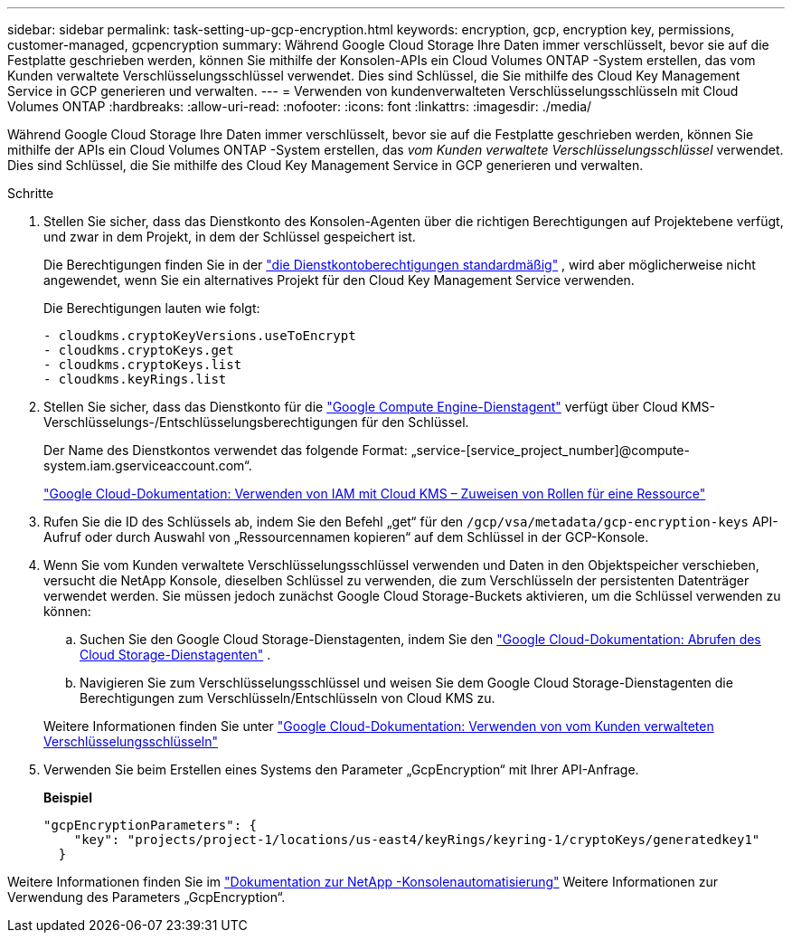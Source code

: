 ---
sidebar: sidebar 
permalink: task-setting-up-gcp-encryption.html 
keywords: encryption, gcp, encryption key, permissions, customer-managed, gcpencryption 
summary: Während Google Cloud Storage Ihre Daten immer verschlüsselt, bevor sie auf die Festplatte geschrieben werden, können Sie mithilfe der Konsolen-APIs ein Cloud Volumes ONTAP -System erstellen, das vom Kunden verwaltete Verschlüsselungsschlüssel verwendet.  Dies sind Schlüssel, die Sie mithilfe des Cloud Key Management Service in GCP generieren und verwalten. 
---
= Verwenden von kundenverwalteten Verschlüsselungsschlüsseln mit Cloud Volumes ONTAP
:hardbreaks:
:allow-uri-read: 
:nofooter: 
:icons: font
:linkattrs: 
:imagesdir: ./media/


[role="lead"]
Während Google Cloud Storage Ihre Daten immer verschlüsselt, bevor sie auf die Festplatte geschrieben werden, können Sie mithilfe der APIs ein Cloud Volumes ONTAP -System erstellen, das _vom Kunden verwaltete Verschlüsselungsschlüssel_ verwendet.  Dies sind Schlüssel, die Sie mithilfe des Cloud Key Management Service in GCP generieren und verwalten.

.Schritte
. Stellen Sie sicher, dass das Dienstkonto des Konsolen-Agenten über die richtigen Berechtigungen auf Projektebene verfügt, und zwar in dem Projekt, in dem der Schlüssel gespeichert ist.
+
Die Berechtigungen finden Sie in der https://docs.netapp.com/us-en/bluexp-setup-admin/reference-permissions-gcp.html["die Dienstkontoberechtigungen standardmäßig"^] , wird aber möglicherweise nicht angewendet, wenn Sie ein alternatives Projekt für den Cloud Key Management Service verwenden.

+
Die Berechtigungen lauten wie folgt:

+
[source, yaml]
----
- cloudkms.cryptoKeyVersions.useToEncrypt
- cloudkms.cryptoKeys.get
- cloudkms.cryptoKeys.list
- cloudkms.keyRings.list
----
. Stellen Sie sicher, dass das Dienstkonto für die https://cloud.google.com/iam/docs/service-agents["Google Compute Engine-Dienstagent"^] verfügt über Cloud KMS-Verschlüsselungs-/Entschlüsselungsberechtigungen für den Schlüssel.
+
Der Name des Dienstkontos verwendet das folgende Format: „service-[service_project_number]@compute-system.iam.gserviceaccount.com“.

+
https://cloud.google.com/kms/docs/iam#granting_roles_on_a_resource["Google Cloud-Dokumentation: Verwenden von IAM mit Cloud KMS – Zuweisen von Rollen für eine Ressource"]

. Rufen Sie die ID des Schlüssels ab, indem Sie den Befehl „get“ für den `/gcp/vsa/metadata/gcp-encryption-keys` API-Aufruf oder durch Auswahl von „Ressourcennamen kopieren“ auf dem Schlüssel in der GCP-Konsole.
. Wenn Sie vom Kunden verwaltete Verschlüsselungsschlüssel verwenden und Daten in den Objektspeicher verschieben, versucht die NetApp Konsole, dieselben Schlüssel zu verwenden, die zum Verschlüsseln der persistenten Datenträger verwendet werden.  Sie müssen jedoch zunächst Google Cloud Storage-Buckets aktivieren, um die Schlüssel verwenden zu können:
+
.. Suchen Sie den Google Cloud Storage-Dienstagenten, indem Sie den https://cloud.google.com/storage/docs/getting-service-agent["Google Cloud-Dokumentation: Abrufen des Cloud Storage-Dienstagenten"^] .
.. Navigieren Sie zum Verschlüsselungsschlüssel und weisen Sie dem Google Cloud Storage-Dienstagenten die Berechtigungen zum Verschlüsseln/Entschlüsseln von Cloud KMS zu.


+
Weitere Informationen finden Sie unter https://cloud.google.com/storage/docs/encryption/using-customer-managed-keys["Google Cloud-Dokumentation: Verwenden von vom Kunden verwalteten Verschlüsselungsschlüsseln"^]

. Verwenden Sie beim Erstellen eines Systems den Parameter „GcpEncryption“ mit Ihrer API-Anfrage.
+
*Beispiel*

+
[source, json]
----
"gcpEncryptionParameters": {
    "key": "projects/project-1/locations/us-east4/keyRings/keyring-1/cryptoKeys/generatedkey1"
  }
----


Weitere Informationen finden Sie im https://docs.netapp.com/us-en/bluexp-automation/index.html["Dokumentation zur NetApp -Konsolenautomatisierung"^] Weitere Informationen zur Verwendung des Parameters „GcpEncryption“.
